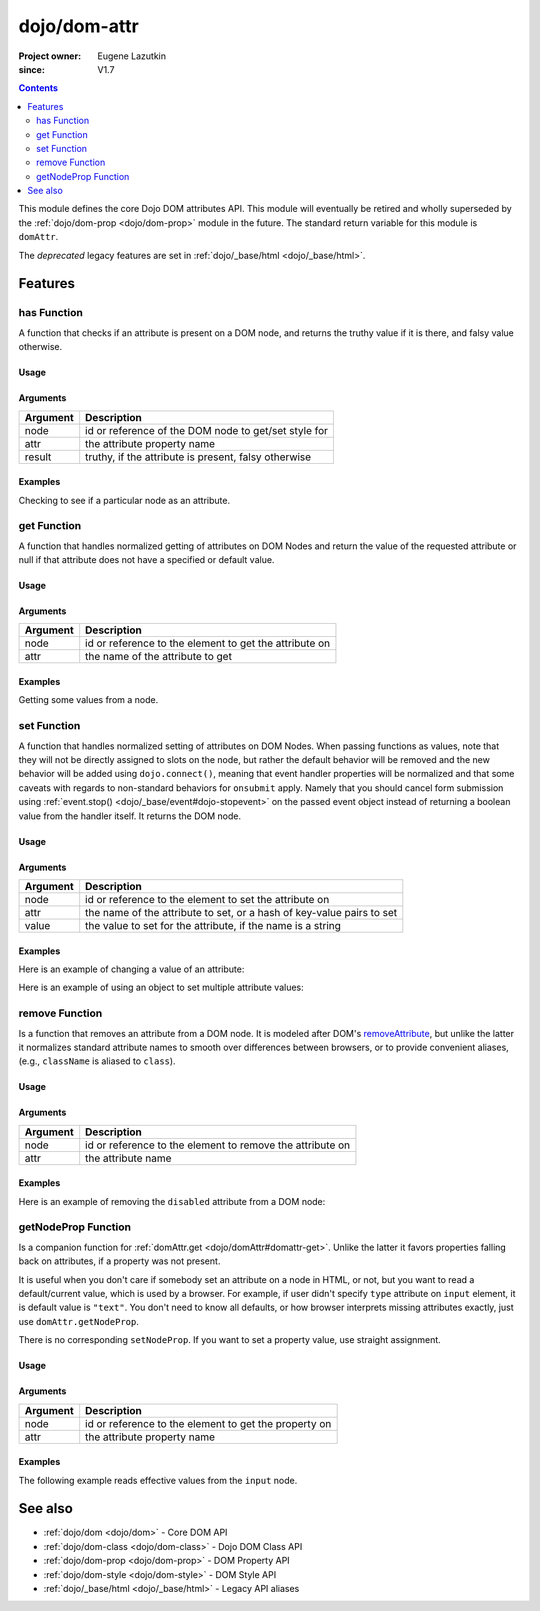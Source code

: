 .. _dojo/dom-attr:

=============
dojo/dom-attr
=============

:Project owner:	Eugene Lazutkin
:since: V1.7

.. contents ::
    :depth: 2

This module defines the core Dojo DOM attributes API. This module will eventually be retired and wholly superseded by
the :ref:`dojo/dom-prop <dojo/dom-prop>` module in the future. The standard return variable for this module is
``domAttr``.

The *deprecated* legacy features are set in :ref:`dojo/_base/html <dojo/_base/html>`.

Features
========

has Function
------------

A function that checks if an attribute is present on a DOM node, and returns the truthy value if it is there, and falsy
value otherwise.

Usage
~~~~~

.. js ::
 
  // Dojo 1.7+ (AMD)
  require(["dojo/dom-attr"], function(domAttr){
    result = domAttr.has("myNode", "someAttr");
  });

Arguments
~~~~~~~~~

======== ====================================================
Argument Description
======== ====================================================
node     id or reference of the DOM node to get/set style for
attr     the attribute property name
result   truthy, if the attribute is present, falsy otherwise
======== ====================================================

Examples
~~~~~~~~

Checking to see if a particular node as an attribute.

.. code-example ::

  .. js ::

    require(["dojo/dom-attr", "dojo/dom", "dojo/domReady!"], function(domAttr, dom){
      var output = "";
      if (domAttr.has("model", "name")){
        output += "Node model has attribute name <br/>";
        }else{
        output += "Node model does not have attribute name <br/>";
      }
      if (domAttr.has("model", "baz")){
        output += "Node 'model' has attribute baz <br/>";
      }else{
        output += "Node 'model' does not have attribute baz <br/>";
      }
      if (domAttr.has("model", "foo")){
        output += "Node 'model' has attribute foo <br/>";
      }else{
        output += "Node 'model' does not have attribute foo <br/>";
      }
      dom.byId("output").innerHTML = output;
    });

  .. html ::

    <input id="model" name="model" type="text" baz="foo" /> &mdash; our model node
    <div id="output"></div>

get Function
------------

A function that handles normalized getting of attributes on DOM Nodes and return the value of the requested attribute or
null if that attribute does not have a specified or default value.

Usage
~~~~~

.. js ::
 
  // Dojo 1.7+ (AMD)
  require(["dojo/dom-attr"], function(domAttr){
    result = domAttr.get("myNode", "someAttr");
  });

Arguments
~~~~~~~~~

======== =======================================================
Argument Description
======== =======================================================
node     id or reference to the element to get the attribute on
attr     the name of the attribute to get
======== =======================================================

Examples
~~~~~~~~

Getting some values from a node.

.. code-example ::

  Here is the JavaScript code that will read the values of the attributes and output the results.

  .. js ::

    require(["dojo/dom-attr", "dojo/dom", "dojo/domReady!"], function(domAttr, dom){
      var output = "";
      output += "Node 'model' attribute 'name': "+ domAttr.get("model", "name") + "<br/>";
      output += "Node 'model' attribute 'baz': "+ domAttr.get("model", "baz") + "<br/>";
      output += "Node 'model' attribute 'foo': "+ domAttr.get("model", "foo") + "<br/>";
      dom.byId("output").innerHTML = output;
    });

  Here is our generic HTML snippet.

  .. html ::

    <input id="model" name="model" type="text" baz="foo" /> &mdash; our model node
    <div id="output"></div>

set Function
------------

A function that handles normalized setting of attributes on DOM Nodes. When passing functions as values, note that they
will not be directly assigned to slots on the node, but rather the default behavior will be removed and the new behavior
will be added using ``dojo.connect()``, meaning that event handler properties will be normalized and that some caveats
with regards to non-standard behaviors for ``onsubmit`` apply. Namely that you should cancel form submission using
:ref:`event.stop() <dojo/_base/event#dojo-stopevent>` on the passed event object instead of returning a boolean value
from the handler itself. It returns the DOM node.

Usage
~~~~~

.. js ::
 
  // Dojo 1.7+ (AMD)
  require(["dojo/dom-attr"], function(domAttr){
    result = domAttr.set("myNode", "someAttr", "value");
  });

Arguments
~~~~~~~~~

======== =====================================================================
Argument Description
======== =====================================================================
node     id or reference to the element to set the attribute on
attr     the name of the attribute to set, or a hash of key-value pairs to set
value    the value to set for the attribute, if the name is a string
======== =====================================================================

Examples
~~~~~~~~

Here is an example of changing a value of an attribute:

.. code-example ::

  .. js ::

    require(["dojo/dom-attr", "dojo/dom", "dojo/domReady!"], function(domAttr, dom){
      var output = "";
      output += "Node 'model' attribute 'baz' is: " + domAttr.get("model", "baz") + "<br/>";
      domAttr.set("model", "baz", "bar");
      output += "Node 'model' attribute 'baz' now is: " + domAttr.get("model", "baz") + "<br/>";
      dom.byId("output").innerHTML = output;
    });

  .. html ::

    <input id="model" name="model" type="text" baz="foo" /> &mdash; our model node
    <div id="output"></div>

Here is an example of using an object to set multiple attribute values:

.. code-example ::

  .. js ::

    require(["dojo/dom-attr", "dojo/dom", "dojo/domReady!"], function(domAttr, dom){
      var output = "";
      output += "Node 'model' attribute 'baz' is: " + domAttr.get("model", "baz") + "<br/>";
      output += "Node 'model' attribute 'value' is: " + domAttr.get("model", "value") + "<br/>";
      domAttr.set("model", { baz: "bar", value: "Hello World!" });
      output += "Node 'model' attribute 'baz' now is: " + domAttr.get("model", "baz") + "<br/>";
      output += "Node 'model' attribute 'value' now is: " + domAttr.get("model", "value") + "<br/>";
      dom.byId("output").innerHTML = output;
    });

  .. html ::

    <input id="model" name="model" type="text" baz="foo" /> &mdash; our model node
    <div id="output"></div>

remove Function
---------------

Is a function that removes an attribute from a DOM node. It is modeled after DOM's `removeAttribute
<https://developer.mozilla.org/En/DOM/Element.removeAttribute>`_, but unlike the latter it normalizes standard attribute
names to smooth over differences between browsers, or to provide convenient aliases, (e.g., ``className`` is aliased to
``class``).

Usage
~~~~~

.. js ::
 
  // Dojo 1.7+ (AMD)
  require(["dojo/dom-attr"], function(domAttr){
    result = domAttr.remove("myNode", "someAttr");
  });

Arguments
~~~~~~~~~

======== =========================================================
Argument Description
======== =========================================================
node     id or reference to the element to remove the attribute on
attr     the attribute name
======== =========================================================

Examples
~~~~~~~~

Here is an example of removing the ``disabled`` attribute from a DOM node:

.. code-example ::

  .. js ::

    require(["dojo/dom-attr", "dojo/domReady!"], function(domAttr){
      removeDisabled = function(){
        domAttr.remove("model", "disabled");
      }
    });

  .. html ::

    <input id="model" name="model" disabled="disabled" type="text" baz="foo" /> &mdash; our model node <br/>
    <button onclick="removeDisabled();">Remove Disabled</button>

getNodeProp Function
--------------------

Is a companion function for :ref:`domAttr.get <dojo/domAttr#domattr-get>`. Unlike the latter it favors properties
falling back on attributes, if a property was not present.

It is useful when you don't care if somebody set an attribute on a node in HTML, or not, but you want to read a
default/current value, which is used by a browser. For example, if user didn't specify ``type`` attribute on ``input``
element, it is default value is ``"text"``. You don't need to know all defaults, or how browser interprets missing
attributes exactly, just use ``domAttr.getNodeProp``.

There is no corresponding ``setNodeProp``. If you want to set a property value, use straight assignment.

Usage
~~~~~

.. js ::
 
  // Dojo 1.7+ (AMD)
  require(["dojo/dom-attr"], function(domAttr){
    result = domAttr.getNodeProp("myNode", "someProperty");
  });

Arguments
~~~~~~~~~

======== =====================================================
Argument Description
======== =====================================================
node     id or reference to the element to get the property on
attr     the attribute property name
======== =====================================================

Examples
~~~~~~~~

The following example reads effective values from the ``input`` node.

.. code-example ::

  .. js ::

    require(["dojo/dom-attr", "dojo/dom"], function(domAttr, dom){
    
      function showAttribute(name){
        var result = domAttr.getNodeProp("model", name);
        var output = dom.byId("output").innerHTML;
        output += name + " is '" + result + "' <br/>";
        dom.byId("output").innerHTML = output;
      }
    
      checkAttributes = function(){
        showAttribute("id");
        showAttribute("type");
        showAttribute("name");
        showAttribute("value");
        showAttribute("innerHTML");
        showAttribute("foo");
        showAttribute("baz");
      }
    
    });

  .. html ::

    <p><input id="model" name="model" baz="foo"> &mdash; our model node</p>
    <p><button onclick="checkAttributes();">Check attributes</button></p>
    <p id="output"></p>


See also
========

* :ref:`dojo/dom <dojo/dom>` - Core DOM API

* :ref:`dojo/dom-class <dojo/dom-class>` - Dojo DOM Class API

* :ref:`dojo/dom-prop <dojo/dom-prop>` - DOM Property API

* :ref:`dojo/dom-style <dojo/dom-style>` - DOM Style API

* :ref:`dojo/_base/html <dojo/_base/html>` - Legacy API aliases

.. api-link :: dojo.dom-attr
